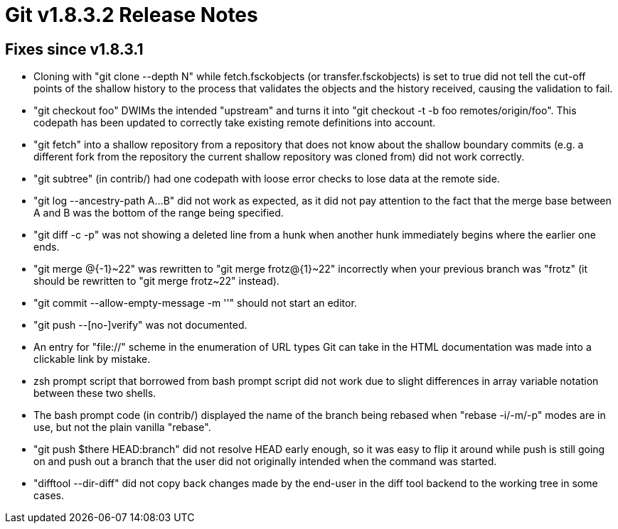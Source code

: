 Git v1.8.3.2 Release Notes
==========================

Fixes since v1.8.3.1
--------------------

 * Cloning with "git clone --depth N" while fetch.fsckobjects (or
   transfer.fsckobjects) is set to true did not tell the cut-off
   points of the shallow history to the process that validates the
   objects and the history received, causing the validation to fail.

 * "git checkout foo" DWIMs the intended "upstream" and turns it into
   "git checkout -t -b foo remotes/origin/foo". This codepath has been
   updated to correctly take existing remote definitions into account.

 * "git fetch" into a shallow repository from a repository that does
   not know about the shallow boundary commits (e.g. a different fork
   from the repository the current shallow repository was cloned from)
   did not work correctly.

 * "git subtree" (in contrib/) had one codepath with loose error
   checks to lose data at the remote side.

 * "git log --ancestry-path A...B" did not work as expected, as it did
   not pay attention to the fact that the merge base between A and B
   was the bottom of the range being specified.

 * "git diff -c -p" was not showing a deleted line from a hunk when
   another hunk immediately begins where the earlier one ends.

 * "git merge @{-1}~22" was rewritten to "git merge frotz@{1}~22"
   incorrectly when your previous branch was "frotz" (it should be
   rewritten to "git merge frotz~22" instead).

 * "git commit --allow-empty-message -m ''" should not start an
   editor.

 * "git push --[no-]verify" was not documented.

 * An entry for "file://" scheme in the enumeration of URL types Git
   can take in the HTML documentation was made into a clickable link
   by mistake.

 * zsh prompt script that borrowed from bash prompt script did not
   work due to slight differences in array variable notation between
   these two shells.

 * The bash prompt code (in contrib/) displayed the name of the branch
   being rebased when "rebase -i/-m/-p" modes are in use, but not the
   plain vanilla "rebase".

 * "git push $there HEAD:branch" did not resolve HEAD early enough, so
   it was easy to flip it around while push is still going on and push
   out a branch that the user did not originally intended when the
   command was started.

 * "difftool --dir-diff" did not copy back changes made by the
   end-user in the diff tool backend to the working tree in some
   cases.
